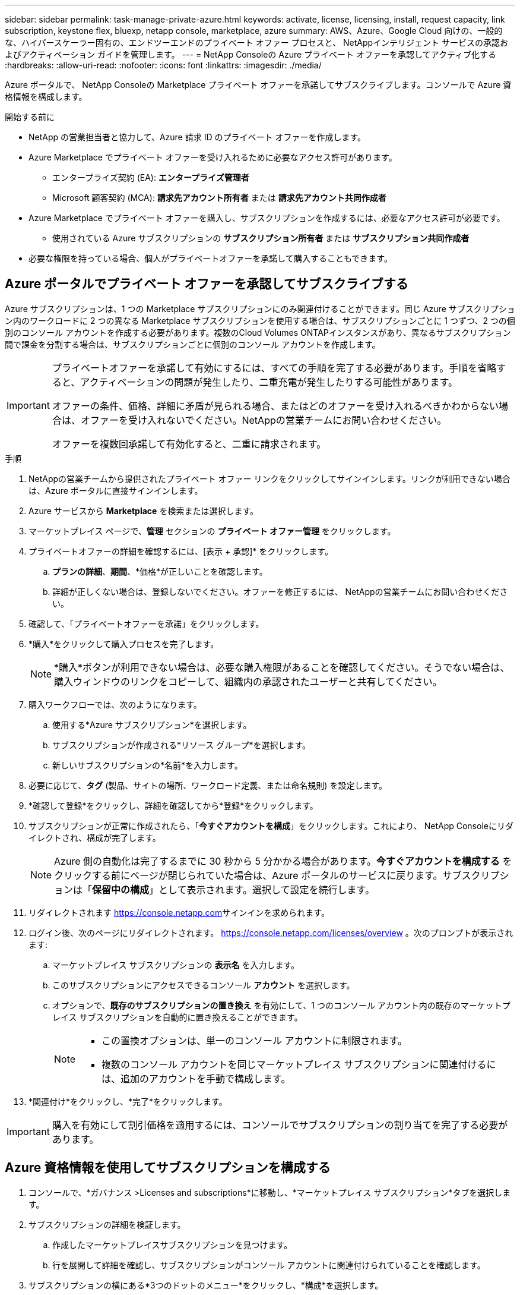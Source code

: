 ---
sidebar: sidebar 
permalink: task-manage-private-azure.html 
keywords: activate, license, licensing, install, request capacity, link subscription, keystone flex, bluexp, netapp console, marketplace, azure 
summary: AWS、Azure、Google Cloud 向けの、一般的な、ハイパースケーラー固有の、エンドツーエンドのプライベート オファー プロセスと、 NetAppインテリジェント サービスの承認およびアクティベーション ガイドを管理します。 
---
= NetApp Consoleの Azure プライベート オファーを承認してアクティブ化する
:hardbreaks:
:allow-uri-read: 
:nofooter: 
:icons: font
:linkattrs: 
:imagesdir: ./media/


[role="lead"]
Azure ポータルで、 NetApp Consoleの Marketplace プライベート オファーを承諾してサブスクライブします。コンソールで Azure 資格情報を構成します。

.開始する前に
* NetApp の営業担当者と協力して、Azure 請求 ID のプライベート オファーを作成します。
* Azure Marketplace でプライベート オファーを受け入れるために必要なアクセス許可があります。
+
** エンタープライズ契約 (EA): *エンタープライズ管理者*
** Microsoft 顧客契約 (MCA): *請求先アカウント所有者* または *請求先アカウント共同作成者*


* Azure Marketplace でプライベート オファーを購入し、サブスクリプションを作成するには、必要なアクセス許可が必要です。
+
** 使用されている Azure サブスクリプションの *サブスクリプション所有者* または *サブスクリプション共同作成者*


* 必要な権限を持っている場合、個人がプライベートオファーを承諾して購入することもできます。




== Azure ポータルでプライベート オファーを承認してサブスクライブする

Azure サブスクリプションは、1 つの Marketplace サブスクリプションにのみ関連付けることができます。同じ Azure サブスクリプション内のワークロードに 2 つの異なる Marketplace サブスクリプションを使用する場合は、サブスクリプションごとに 1 つずつ、2 つの個別のコンソール アカウントを作成する必要があります。複数のCloud Volumes ONTAPインスタンスがあり、異なるサブスクリプション間で課金を分割する場合は、サブスクリプションごとに個別のコンソール アカウントを作成します。

[IMPORTANT]
====
プライベートオファーを承諾して有効にするには、すべての手順を完了する必要があります。手順を省略すると、アクティベーションの問題が発生したり、二重充電が発生したりする可能性があります。

オファーの条件、価格、詳細に矛盾が見られる場合、またはどのオファーを受け入れるべきかわからない場合は、オファーを受け入れないでください。NetAppの営業チームにお問い合わせください。

オファーを複数回承諾して有効化すると、二重に請求されます。

====
.手順
. NetAppの営業チームから提供されたプライベート オファー リンクをクリックしてサインインします。リンクが利用できない場合は、Azure ポータルに直接サインインします。
. Azure サービスから *Marketplace* を検索または選択します。
. マーケットプレイス ページで、*管理* セクションの *プライベート オファー管理* をクリックします。
. プライベートオファーの詳細を確認するには、[表示 + 承認]* をクリックします。
+
.. *プランの詳細*、*期間*、*価格*が正しいことを確認します。
.. 詳細が正しくない場合は、登録しないでください。オファーを修正するには、 NetAppの営業チームにお問い合わせください。


. 確認して、「プライベートオファーを承諾」をクリックします。
. *購入*をクリックして購入プロセスを完了します。
+
[NOTE]
====
*購入*ボタンが利用できない場合は、必要な購入権限があることを確認してください。そうでない場合は、購入ウィンドウのリンクをコピーして、組織内の承認されたユーザーと共有してください。

====
. 購入ワークフローでは、次のようになります。
+
.. 使用する*Azure サブスクリプション*を選択します。
.. サブスクリプションが作成される*リソース グループ*を選択します。
.. 新しいサブスクリプションの*名前*を入力します。


. 必要に応じて、*タグ* (製品、サイトの場所、ワークロード定義、または命名規則) を設定します。
. *確認して登録*をクリックし、詳細を確認してから*登録*をクリックします。
. サブスクリプションが正常に作成されたら、「*今すぐアカウントを構成*」をクリックします。これにより、 NetApp Consoleにリダイレクトされ、構成が完了します。
+
[NOTE]
====
Azure 側の自動化は完了するまでに 30 秒から 5 分かかる場合があります。*今すぐアカウントを構成する* をクリックする前にページが閉じられていた場合は、Azure ポータルのサービスに戻ります。サブスクリプションは「*保留中の構成*」として表示されます。選択して設定を続行します。

====
. リダイレクトされます https://console.netapp.com[]サインインを求められます。
. ログイン後、次のページにリダイレクトされます。 https://console.netapp.com/licenses/overview[] 。次のプロンプトが表示されます:
+
.. マーケットプレイス サブスクリプションの *表示名* を入力します。
.. このサブスクリプションにアクセスできるコンソール *アカウント* を選択します。
.. オプションで、*既存のサブスクリプションの置き換え* を有効にして、1 つのコンソール アカウント内の既存のマーケットプレイス サブスクリプションを自動的に置き換えることができます。
+
[NOTE]
====
*** この置換オプションは、単一のコンソール アカウントに制限されます。
*** 複数のコンソール アカウントを同じマーケットプレイス サブスクリプションに関連付けるには、追加のアカウントを手動で構成します。


====


. *関連付け*をクリックし、*完了*をクリックします。


[IMPORTANT]
====
購入を有効にして割引価格を適用するには、コンソールでサブスクリプションの割り当てを完了する必要があります。

====


== Azure 資格情報を使用してサブスクリプションを構成する

. コンソールで、*ガバナンス >Licenses and subscriptions*に移動し、*マーケットプレイス サブスクリプション*タブを選択します。
. サブスクリプションの詳細を検証します。
+
.. 作成したマーケットプレイスサブスクリプションを見つけます。
.. 行を展開して詳細を確認し、サブスクリプションがコンソール アカウントに関連付けられていることを確認します。


. サブスクリプションの横にある*3つのドットのメニュー*をクリックし、*構成*を選択します。
. 適切な*Azure サブスクリプション*を選択し、*構成*をクリックします。


この Azure 資格情報に対する Marketplace 料金は、Marketplace サブスクリプションを通じて請求されるようになりました。年間契約の場合、この資格情報の使用は年間契約にカウントされます。

[IMPORTANT]
====
サブスクリプションに関連付けるコンソール アカウントの各 Azure 資格情報に対して、手順 1 ～ 4 を繰り返します。

* 別のコンソール組織の資格情報を関連付けるには、[*組織*] ドロップダウンを使用して組織を切り替え、手順を繰り返します。
* 別のエージェントの資格情報を関連付けるには、[*エージェント*] ドロップダウンを使用して切り替え、手順を繰り返します。


====